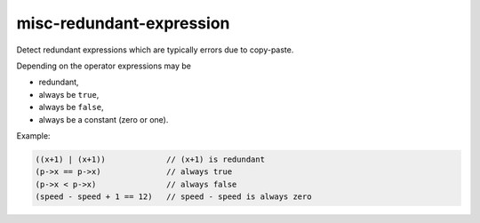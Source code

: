 .. title:: clang-tidy - misc-redundant-expression

misc-redundant-expression
=========================

Detect redundant expressions which are typically errors due to copy-paste.

Depending on the operator expressions may be

- redundant,

- always be ``true``,

- always be ``false``,

- always be a constant (zero or one).

Example:

.. code-block:: c++

  ((x+1) | (x+1))             // (x+1) is redundant
  (p->x == p->x)              // always true
  (p->x < p->x)               // always false
  (speed - speed + 1 == 12)   // speed - speed is always zero
